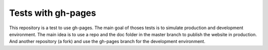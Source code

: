 ===================
Tests with gh-pages
===================

This repository is a test to use gh-pages. The main goal of thoses tests is to
simulate production and development environment.  The main idea is to use a repo
and the doc folder in the master branch to publish the website in production.
And another repository (a fork) and use the gh-pages branch for the development
environment.

